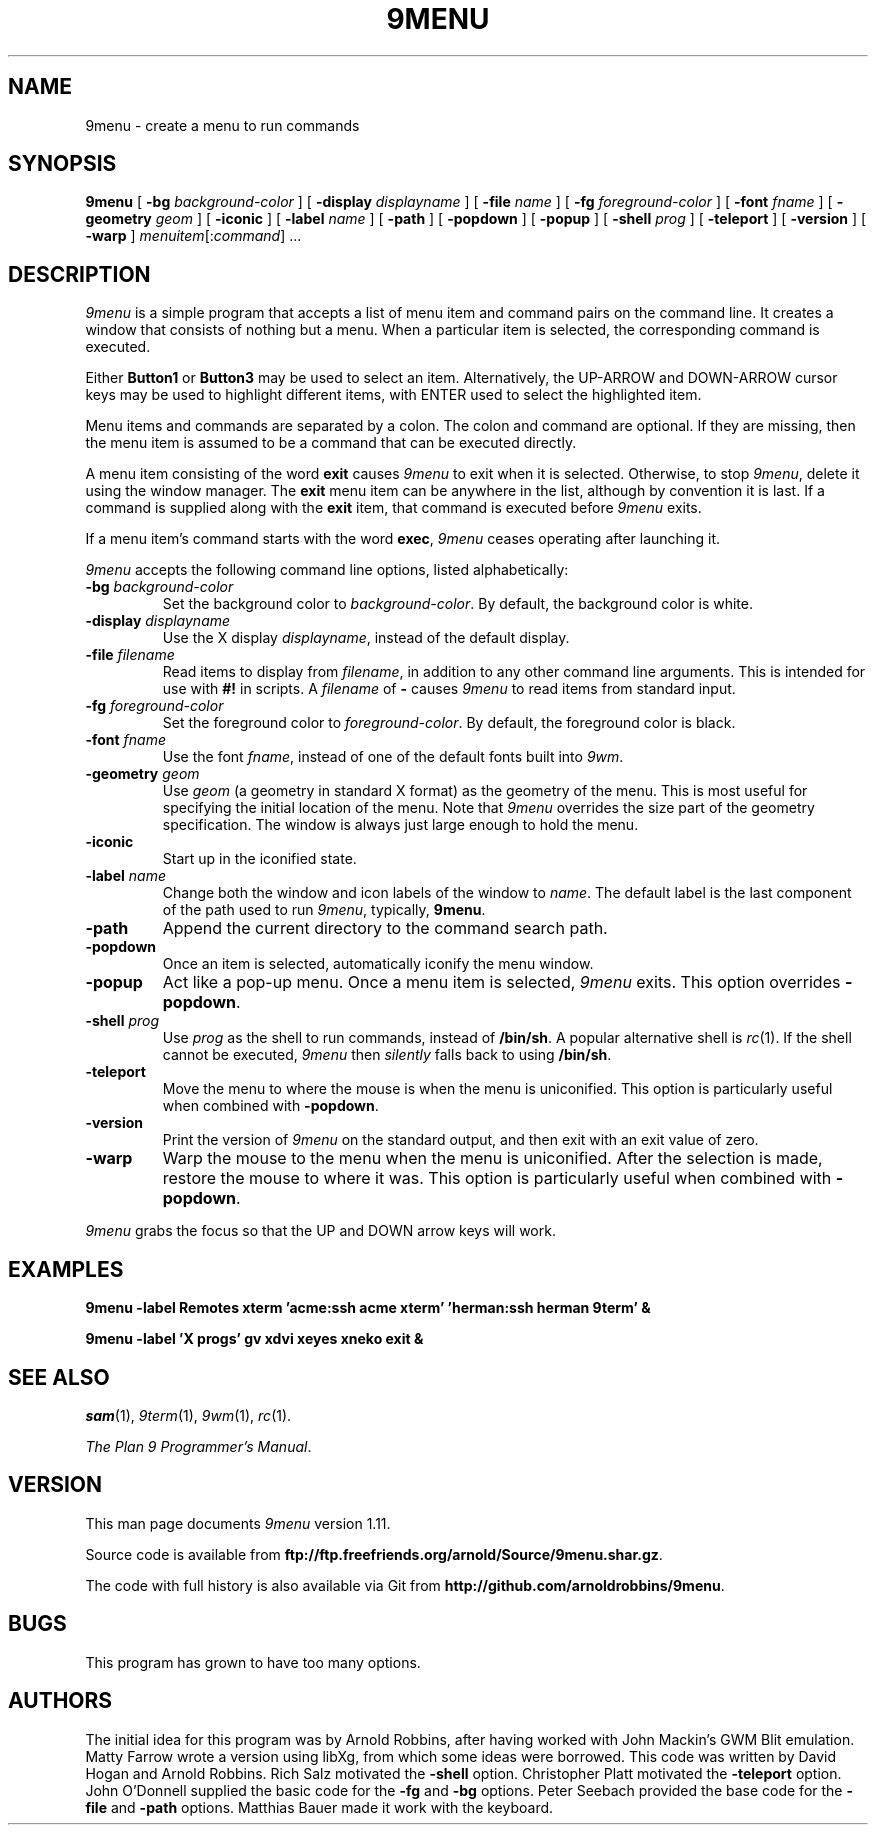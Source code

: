 .TH 9MENU 1 "Feb 3 2023"
.SH NAME
9menu \- create a menu to run commands
.SH SYNOPSIS
.B 9menu
[
.BI \-bg " background-color"
] [
.BI \-display " displayname"
] [
.BI \-file " name"
] [
.BI \-fg " foreground-color"
] [
.BI \-font " fname"
] [
.BI \-geometry " geom"
] [
.B \-iconic
] [
.BI \-label " name"
] [
.B \-path
] [
.B \-popdown
] [
.B \-popup
] [
.BI \-shell " prog"
] [
.B \-teleport
] [
.B \-version
] [
.B \-warp
]
.IR menuitem [: command ]
\&...
.SH DESCRIPTION
.I 9menu
is a simple program that accepts a list of menu item and command
pairs on the command line.
It creates a window that consists of nothing but a menu.
When a particular item is selected, the corresponding command is executed.
.PP
Either
.B Button1
or
.B Button3
may be used to select an item.
Alternatively, the UP-ARROW and DOWN-ARROW cursor keys may be used to
highlight different items, with ENTER used to select the
highlighted item.
.PP
Menu items and commands are separated by a colon.  The colon and command
are optional. If they are missing, then the menu item is assumed to be
a command that can be executed directly.
.PP
A menu item consisting of the word
.B exit
causes
.I 9menu
to exit when it is selected.
Otherwise, to stop
.IR 9menu ,
delete it using the window manager.
The
.B exit
menu item can be anywhere in the list, although by convention it is last.
If a command is supplied along with the
.B exit
item, that command is executed before
.I 9menu
exits.
.PP
If a menu item's command starts with the word
.BR exec ,
.I 9menu
ceases operating after launching it.
.PP
.I 9menu
accepts the following command line options,
listed alphabetically:
.TP
.BI \-bg " background-color"
Set the background color to
.IR background-color .
By default, the background color is white.
.TP
.BI \-display " displayname"
Use the X display
.IR displayname ,
instead of the default display.
.TP
.BI \-file " filename"
Read items to display from
.IR filename ,
in addition to any other command line arguments.  This is intended for use
with
.B #!
in scripts.
A
.I filename
of
.B -
causes
.I 9menu
to read items from standard input.
.TP
.BI \-fg " foreground-color"
Set the foreground color to
.IR foreground-color .
By default, the foreground color is black.
.TP
.BI \-font " fname"
Use the font
.IR fname ,
instead of one of the default fonts built into
.IR 9wm .
.TP
.BI \-geometry " geom"
Use
.I geom
(a geometry in standard X format) as the geometry of the menu.
This is most useful for specifying the initial location of the menu.
Note that
.I 9menu
overrides the size part of the geometry specification. The window is
always just large enough to hold the menu.
.TP
.B \-iconic
Start up in the iconified state.
.TP
.BI \-label " name"
Change both the window and icon labels of the window to
.IR name .
The default label is the last component of the path used to run
.IR 9menu ,
typically,
.BR 9menu .
.TP
.B \-path
Append the current directory to the command search path.
.TP
.B \-popdown
Once an item is selected, automatically iconify the menu window.
.TP
.B \-popup
Act like a pop-up menu. Once a menu item is selected,
.I 9menu
exits.
This option overrides
.BR \-popdown .
.TP
.BI \-shell " prog"
Use
.I prog
as the shell to run commands, instead of
.BR /bin/sh .
A popular alternative shell is
.IR rc (1).
If the shell cannot be executed,
.I 9menu
then
.I silently
falls back to using
.BR /bin/sh .
.TP
.B \-teleport
Move the menu to where the mouse is when the menu is uniconified.
This option is particularly useful when combined with
.BR \-popdown .
.TP
.B \-version
Print the version of
.I 9menu
on the standard output, and then exit with an exit value of zero.
.TP
.B \-warp
Warp the mouse to the menu when the menu is uniconified.
After the selection is made, restore the mouse to where it was.
This option is particularly useful when combined with
.BR \-popdown .
.PP
.I 9menu
grabs the focus so that the UP and DOWN arrow keys will work.
.SH EXAMPLES
.ft B
.nf
9menu \-label Remotes xterm 'acme:ssh acme xterm' 'herman:ssh herman 9term' &
.sp
9menu \-label 'X progs' gv xdvi xeyes xneko exit &
.ft
.fi
.SH SEE ALSO
.IR sam (1),
.IR 9term (1),
.IR 9wm (1),
.IR rc (1).
.PP
.IR "The Plan 9 Programmer's Manual" .
.SH VERSION
This man page documents
.I 9menu
version 1.11.
.PP
Source code is available from
.BR ftp://ftp.freefriends.org/arnold/Source/9menu.shar.gz .
.PP
The code with full history is also available via Git from
.BR http://github.com/arnoldrobbins/9menu .
.SH BUGS
This program has grown to have too many options.
.SH AUTHORS
The initial idea for this program was by Arnold Robbins, after having
worked with John Mackin's GWM Blit emulation.
Matty Farrow wrote a version using libXg, from which some ideas were borrowed.
This code was written by David Hogan and Arnold Robbins.
Rich Salz motivated the
.B \-shell
option.
Christopher Platt motivated the
.B \-teleport
option.
John O'Donnell supplied the basic code for the
.B \-fg
and
.B \-bg
options.
Peter Seebach provided the base code for the
.B \-file
and
.B \-path
options.
Matthias Bauer made it work with the keyboard.
